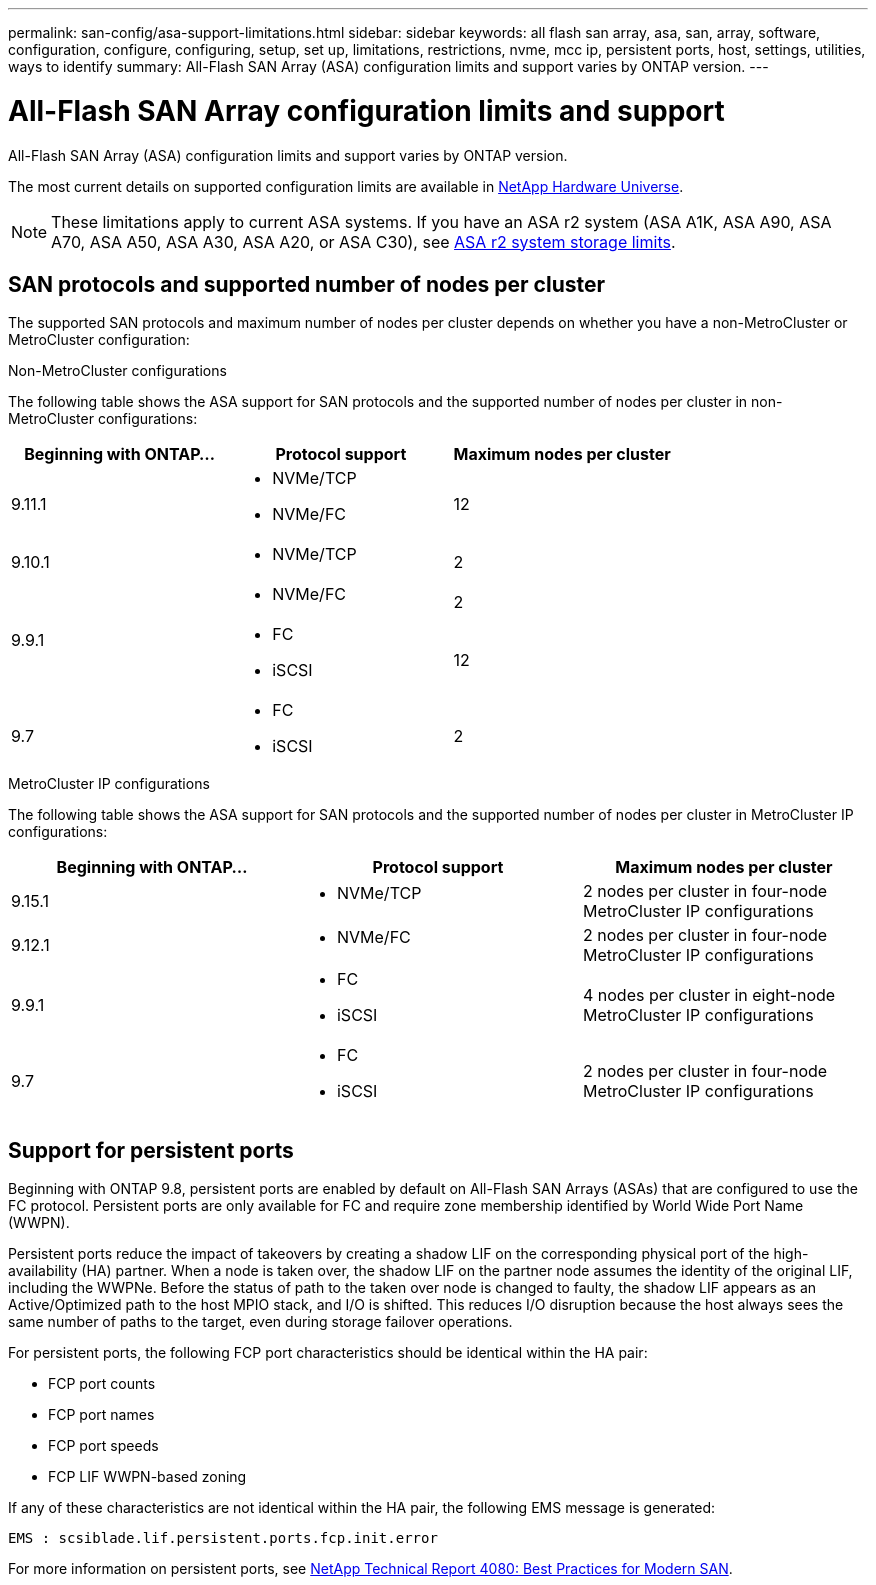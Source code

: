 ---
permalink: san-config/asa-support-limitations.html
sidebar: sidebar
keywords:  all flash san array, asa, san, array, software, configuration, configure, configuring, setup, set up, limitations, restrictions, nvme, mcc ip, persistent ports, host, settings, utilities, ways to identify
summary: All-Flash SAN Array (ASA) configuration limits and support varies by ONTAP version. 
---

= All-Flash SAN Array configuration limits and support
:toclevels: 1
:hardbreaks:
:nofooter:
:icons: font
:linkattrs:
:imagesdir: ../media/

[.lead]
All-Flash SAN Array (ASA) configuration limits and support varies by ONTAP version. 

The most current details on supported configuration limits are available in link:https://hwu.netapp.com/[NetApp Hardware Universe^].

[NOTE]
These limitations apply to current ASA systems. If you have an ASA r2 system (ASA A1K, ASA A90, ASA A70, ASA A50, ASA A30, ASA A20, or ASA C30), see link:https://docs.netapp.com/us-en/asa-r2/manage-data/storage-limits.html[ASA r2 system storage limits].


== SAN protocols and supported number of nodes per cluster

The supported SAN protocols and maximum number of nodes per cluster depends on whether you have a non-MetroCluster or MetroCluster configuration:
// start tabbed area

[role="tabbed-block"]
====

.Non-MetroCluster configurations
--
The following table shows the ASA support for SAN protocols and the supported number of nodes per cluster in non-MetroCluster configurations:

[cols=3*,options="header"]
|===
| Beginning with ONTAP...  
| Protocol support
| Maximum nodes per cluster

| 9.11.1

a| 
* NVMe/TCP  
* NVMe/FC 
a|
12       

| 9.10.1

a| 
* NVMe/TCP  
a|
2


.2+|
9.9.1
a| 
* NVMe/FC 
a|
2

a| 
* FC 
* iSCSI
a|
12


| 9.7
a| 
* FC
* iSCSI 
a| 
2

|===
--

.MetroCluster IP configurations
--
The following table shows the ASA support for SAN protocols and the supported number of nodes per cluster in MetroCluster IP configurations:

[cols=3*,options="header"]
|===
| Beginning with ONTAP...
| Protocol support
| Maximum nodes per cluster

| 9.15.1  a|
* NVMe/TCP  | 2 nodes per cluster in four-node MetroCluster IP configurations 
| 9.12.1

a| 
* NVMe/FC 
a| 
2 nodes per cluster in four-node MetroCluster IP configurations


|9.9.1

a| 
* FC 
* iSCSI
a|
4 nodes per cluster in eight-node MetroCluster IP configurations 

| 9.7
a| 
* FC
* iSCSI 
a| 
2 nodes per cluster in four-node MetroCluster IP configurations 

|===

--

====

// end tabbed area

== Support for persistent ports

Beginning with ONTAP 9.8, persistent ports are enabled by default on All-Flash SAN Arrays (ASAs) that are configured to use the FC protocol. Persistent ports are only available for FC and require zone membership identified by World Wide Port Name (WWPN).

Persistent ports reduce the impact of takeovers by creating a shadow LIF on the corresponding physical port of the high-availability (HA) partner. When a node is taken over, the shadow LIF on the partner node assumes the identity of the original LIF, including the WWPNe. Before the status of path to the taken over node is changed to faulty, the shadow LIF appears as an Active/Optimized path to the host MPIO stack, and I/O is shifted. This reduces I/O disruption because the host always sees the same number of paths to the target, even during storage failover operations.

For persistent ports, the following FCP port characteristics should be identical within the HA pair: 

* FCP port counts
* FCP port names
* FCP port speeds
* FCP LIF WWPN-based zoning

If any of these characteristics are not identical within the HA pair, the following EMS message is generated:

`EMS : scsiblade.lif.persistent.ports.fcp.init.error`

For more information on persistent ports, see link:https://www.netapp.com/pdf.html?item=/media/10680-tr4080pdf.pdf[NetApp Technical Report 4080: Best Practices for Modern SAN^].

// 2025 Feb 26, ONTAPDOC-2834
// 2024 Apr 29, ONTAPDOC-1603
// 2023 Dec 11, Jira 1527
// 2023 Sept 12, Jira 1326
// 2023 Mar 02, Issue 827
// 2022-oct-06, IE-618, IE-631
// BURT 1448684, 10 JAN 2022
// BURT 1416205, 12 SEPT 2022

